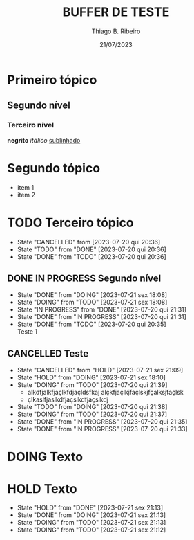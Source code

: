 #+TITLE: BUFFER DE TESTE
#+AUTHOR: Thiago B. Ribeiro
#+DATE: 21/07/2023

* Primeiro tópico
** Segundo nível
*** Terceiro nível
    *negrito*
    /itálico/
    _sublinhado_

* Segundo tópico
- item 1
- item 2
  
* TODO Terceiro tópico
  - State "CANCELLED"  from              [2023-07-20 qui 20:36]
  - State "TODO"       from "DONE"       [2023-07-20 qui 20:36]
  - State "DONE"       from "TODO"       [2023-07-20 qui 20:36]
** DONE IN PROGRESS Segundo nível
   - State "DONE"       from "DOING"      [2023-07-21 sex 18:08]
   - State "DOING"      from "TODO"       [2023-07-21 sex 18:08]
   - State "IN PROGRESS" from "DONE"       [2023-07-20 qui 21:31]
   - State "DONE"       from "IN PROGRESS" [2023-07-20 qui 21:31]
   - State "DONE"       from "TODO"       [2023-07-20 qui 20:35] \\
     Teste 1
** CANCELLED Teste
   - State "CANCELLED"  from "HOLD"       [2023-07-21 sex 21:09]
   - State "HOLD"       from "DOING"      [2023-07-21 sex 18:10]
   - State "DOING"      from "TODO"       [2023-07-20 qui 21:39]
     - alkdfjalkfjaçlkfdjaçldsfkaj
       alçkfjaçlkjfaçlskjfçalksjfaçlsk
     - çlkaslfjaslkdfjaçslkdfjaçslkdj
   - State "TODO"       from "DOING"      [2023-07-20 qui 21:38]
   - State "DOING"      from "TODO"       [2023-07-20 qui 21:37]
   - State "DONE"       from "IN PROGRESS" [2023-07-20 qui 21:35]
   - State "DONE"       from "IN PROGRESS" [2023-07-20 qui 21:33]
* DOING Texto
* HOLD Texto
  - State "HOLD"       from "DONE"       [2023-07-21 sex 21:13]
  - State "DONE"       from "DOING"      [2023-07-21 sex 21:13]
  - State "DOING"      from "TODO"       [2023-07-21 sex 21:13]
  - State "DOING"      from "TODO"       [2023-07-21 sex 21:12]
